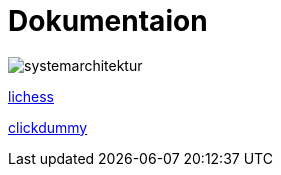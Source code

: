 = Dokumentaion
:hide-uri-scheme:
ifndef::imagesdir[:imagesdir: images]

image::systemarchitektur.jpeg[]



https://eliasjust.github.io/2223-4bhitm-swift-chess/lichess-api[lichess]

https://xd.adobe.com/view/695a6e9d-72ae-409d-8226-fe39be7ad7df-3c09/[clickdummy]